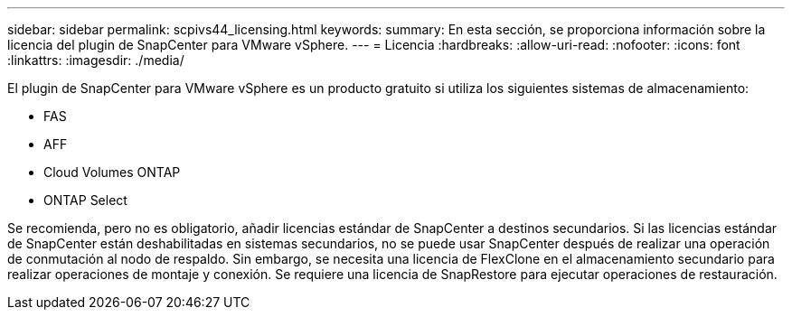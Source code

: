 ---
sidebar: sidebar 
permalink: scpivs44_licensing.html 
keywords:  
summary: En esta sección, se proporciona información sobre la licencia del plugin de SnapCenter para VMware vSphere. 
---
= Licencia
:hardbreaks:
:allow-uri-read: 
:nofooter: 
:icons: font
:linkattrs: 
:imagesdir: ./media/


El plugin de SnapCenter para VMware vSphere es un producto gratuito si utiliza los siguientes sistemas de almacenamiento:

* FAS
* AFF
* Cloud Volumes ONTAP
* ONTAP Select


Se recomienda, pero no es obligatorio, añadir licencias estándar de SnapCenter a destinos secundarios. Si las licencias estándar de SnapCenter están deshabilitadas en sistemas secundarios, no se puede usar SnapCenter después de realizar una operación de conmutación al nodo de respaldo. Sin embargo, se necesita una licencia de FlexClone en el almacenamiento secundario para realizar operaciones de montaje y conexión. Se requiere una licencia de SnapRestore para ejecutar operaciones de restauración.
